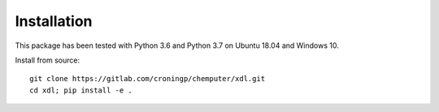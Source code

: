 ============
Installation
============

This package has been tested with Python 3.6 and Python 3.7 on Ubuntu 18.04
and Windows 10.

Install from source::

   git clone https://gitlab.com/croningp/chemputer/xdl.git
   cd xdl; pip install -e .
